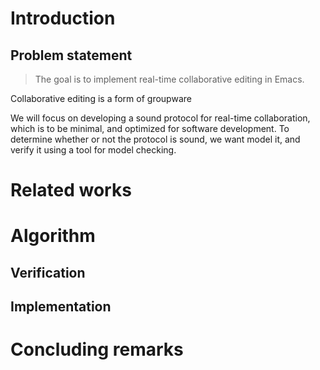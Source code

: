 * Introduction
** Problem statement

   #+BEGIN_QUOTE
   The goal is to implement real-time collaborative editing in Emacs. 
   #+END_QUOTE

   Collaborative editing is a form of groupware

   We will focus on developing a sound protocol for real-time collaboration,
   which is to be minimal, and optimized for software development. To
   determine whether or not the protocol is sound, we want model it, and
   verify it using a tool for model checking.

   # In order to achieve this we want to describe the problem formally.
   
* Related works
* Algorithm
** Verification
** Implementation
* Concluding remarks
